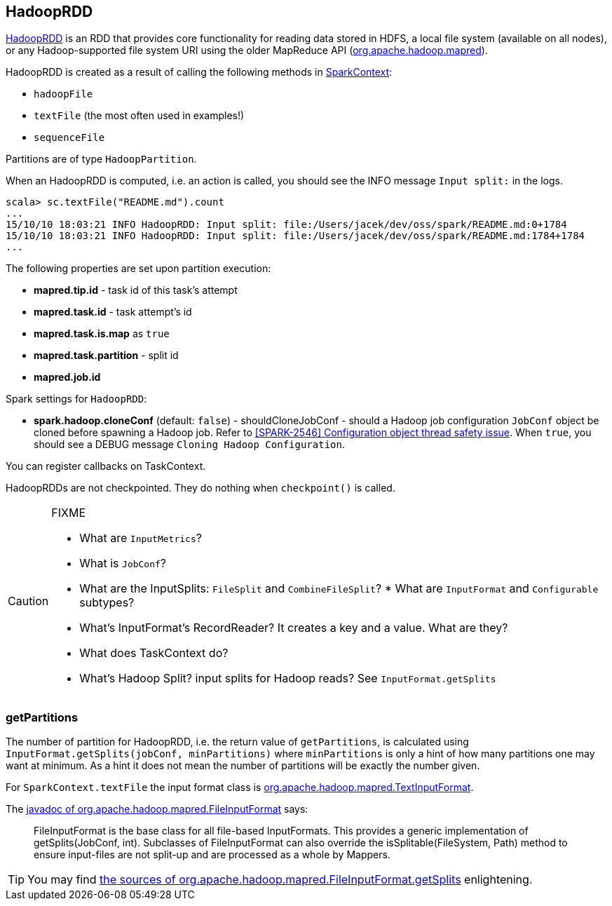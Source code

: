 == HadoopRDD

https://spark.apache.org/docs/latest/api/scala/index.html#org.apache.spark.rdd.HadoopRDD[HadoopRDD] is an RDD that provides core functionality for reading data stored in HDFS, a local file system (available on all nodes), or any Hadoop-supported file system URI using the older MapReduce API (https://hadoop.apache.org/docs/current/api/org/apache/hadoop/mapred/package-summary.html[org.apache.hadoop.mapred]).

HadoopRDD is created as a result of calling the following methods in link:spark-sparkcontext.adoc[SparkContext]:

* `hadoopFile`
* `textFile` (the most often used in examples!)
* `sequenceFile`

Partitions are of type `HadoopPartition`.

When an HadoopRDD is computed, i.e. an action is called, you should see the INFO message `Input split:` in the logs.

```
scala> sc.textFile("README.md").count
...
15/10/10 18:03:21 INFO HadoopRDD: Input split: file:/Users/jacek/dev/oss/spark/README.md:0+1784
15/10/10 18:03:21 INFO HadoopRDD: Input split: file:/Users/jacek/dev/oss/spark/README.md:1784+1784
...
```

The following properties are set upon partition execution:

* *mapred.tip.id* - task id of this task's attempt
* *mapred.task.id* - task attempt's id
* *mapred.task.is.map* as `true`
* *mapred.task.partition* - split id
* *mapred.job.id*

Spark settings for `HadoopRDD`:

* *spark.hadoop.cloneConf* (default: `false`) - shouldCloneJobConf - should a Hadoop job configuration `JobConf` object be cloned before spawning a Hadoop job. Refer to https://issues.apache.org/jira/browse/SPARK-2546[[SPARK-2546\] Configuration object thread safety issue]. When `true`, you should see a DEBUG message `Cloning Hadoop Configuration`.

You can register callbacks on TaskContext.

HadoopRDDs are not checkpointed. They do nothing when `checkpoint()` is called.

[CAUTION]
====
FIXME

* What are `InputMetrics`?
* What is `JobConf`?
* What are the InputSplits: `FileSplit` and `CombineFileSplit`? * What are `InputFormat` and `Configurable` subtypes?
* What's InputFormat's RecordReader? It creates a key and a value. What are they?
* What does TaskContext do?
* What's Hadoop Split? input splits for Hadoop reads? See `InputFormat.getSplits`
====

=== [[getPartitions]] getPartitions

The number of partition for HadoopRDD, i.e. the return value of `getPartitions`, is calculated using `InputFormat.getSplits(jobConf, minPartitions)` where `minPartitions` is only a hint of how many partitions one may want at minimum. As a hint it does not mean the number of partitions will be exactly the number given.

For `SparkContext.textFile` the input format class is https://hadoop.apache.org/docs/current/api/org/apache/hadoop/mapred/TextInputFormat.html[org.apache.hadoop.mapred.TextInputFormat].

The https://hadoop.apache.org/docs/current/api/org/apache/hadoop/mapred/FileInputFormat.html[javadoc of org.apache.hadoop.mapred.FileInputFormat] says:

> FileInputFormat is the base class for all file-based InputFormats. This provides a generic implementation of getSplits(JobConf, int). Subclasses of FileInputFormat can also override the isSplitable(FileSystem, Path) method to ensure input-files are not split-up and are processed as a whole by Mappers.

TIP: You may find https://github.com/apache/hadoop/blob/trunk/hadoop-mapreduce-project/hadoop-mapreduce-client/hadoop-mapreduce-client-core/src/main/java/org/apache/hadoop/mapred/FileInputFormat.java#L319[the sources of org.apache.hadoop.mapred.FileInputFormat.getSplits] enlightening.
